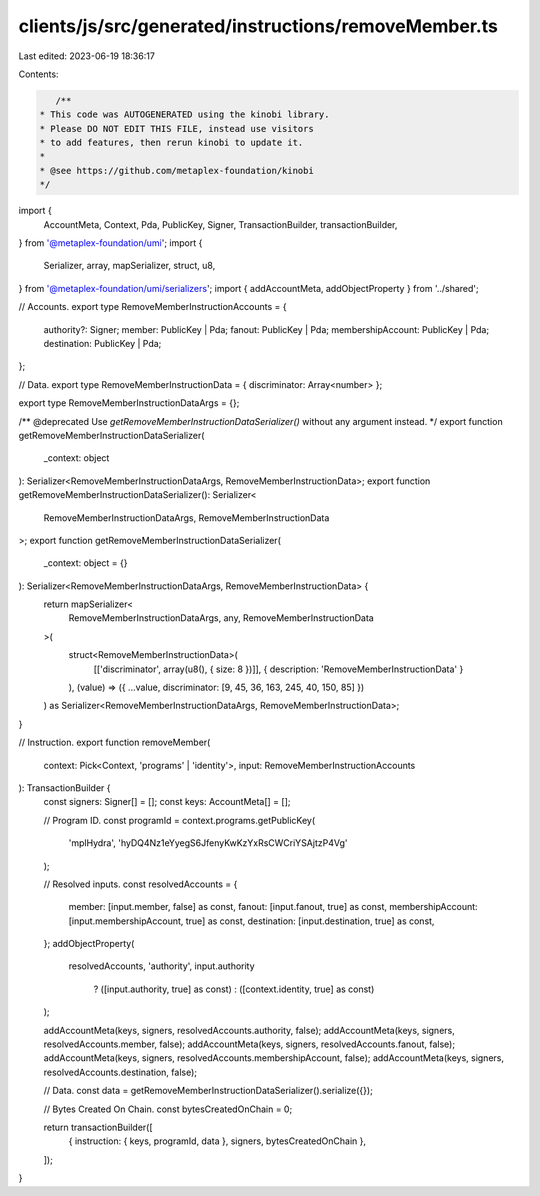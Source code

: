 clients/js/src/generated/instructions/removeMember.ts
=====================================================

Last edited: 2023-06-19 18:36:17

Contents:

.. code-block:: ts

    /**
 * This code was AUTOGENERATED using the kinobi library.
 * Please DO NOT EDIT THIS FILE, instead use visitors
 * to add features, then rerun kinobi to update it.
 *
 * @see https://github.com/metaplex-foundation/kinobi
 */

import {
  AccountMeta,
  Context,
  Pda,
  PublicKey,
  Signer,
  TransactionBuilder,
  transactionBuilder,
} from '@metaplex-foundation/umi';
import {
  Serializer,
  array,
  mapSerializer,
  struct,
  u8,
} from '@metaplex-foundation/umi/serializers';
import { addAccountMeta, addObjectProperty } from '../shared';

// Accounts.
export type RemoveMemberInstructionAccounts = {
  authority?: Signer;
  member: PublicKey | Pda;
  fanout: PublicKey | Pda;
  membershipAccount: PublicKey | Pda;
  destination: PublicKey | Pda;
};

// Data.
export type RemoveMemberInstructionData = { discriminator: Array<number> };

export type RemoveMemberInstructionDataArgs = {};

/** @deprecated Use `getRemoveMemberInstructionDataSerializer()` without any argument instead. */
export function getRemoveMemberInstructionDataSerializer(
  _context: object
): Serializer<RemoveMemberInstructionDataArgs, RemoveMemberInstructionData>;
export function getRemoveMemberInstructionDataSerializer(): Serializer<
  RemoveMemberInstructionDataArgs,
  RemoveMemberInstructionData
>;
export function getRemoveMemberInstructionDataSerializer(
  _context: object = {}
): Serializer<RemoveMemberInstructionDataArgs, RemoveMemberInstructionData> {
  return mapSerializer<
    RemoveMemberInstructionDataArgs,
    any,
    RemoveMemberInstructionData
  >(
    struct<RemoveMemberInstructionData>(
      [['discriminator', array(u8(), { size: 8 })]],
      { description: 'RemoveMemberInstructionData' }
    ),
    (value) => ({ ...value, discriminator: [9, 45, 36, 163, 245, 40, 150, 85] })
  ) as Serializer<RemoveMemberInstructionDataArgs, RemoveMemberInstructionData>;
}

// Instruction.
export function removeMember(
  context: Pick<Context, 'programs' | 'identity'>,
  input: RemoveMemberInstructionAccounts
): TransactionBuilder {
  const signers: Signer[] = [];
  const keys: AccountMeta[] = [];

  // Program ID.
  const programId = context.programs.getPublicKey(
    'mplHydra',
    'hyDQ4Nz1eYyegS6JfenyKwKzYxRsCWCriYSAjtzP4Vg'
  );

  // Resolved inputs.
  const resolvedAccounts = {
    member: [input.member, false] as const,
    fanout: [input.fanout, true] as const,
    membershipAccount: [input.membershipAccount, true] as const,
    destination: [input.destination, true] as const,
  };
  addObjectProperty(
    resolvedAccounts,
    'authority',
    input.authority
      ? ([input.authority, true] as const)
      : ([context.identity, true] as const)
  );

  addAccountMeta(keys, signers, resolvedAccounts.authority, false);
  addAccountMeta(keys, signers, resolvedAccounts.member, false);
  addAccountMeta(keys, signers, resolvedAccounts.fanout, false);
  addAccountMeta(keys, signers, resolvedAccounts.membershipAccount, false);
  addAccountMeta(keys, signers, resolvedAccounts.destination, false);

  // Data.
  const data = getRemoveMemberInstructionDataSerializer().serialize({});

  // Bytes Created On Chain.
  const bytesCreatedOnChain = 0;

  return transactionBuilder([
    { instruction: { keys, programId, data }, signers, bytesCreatedOnChain },
  ]);
}


